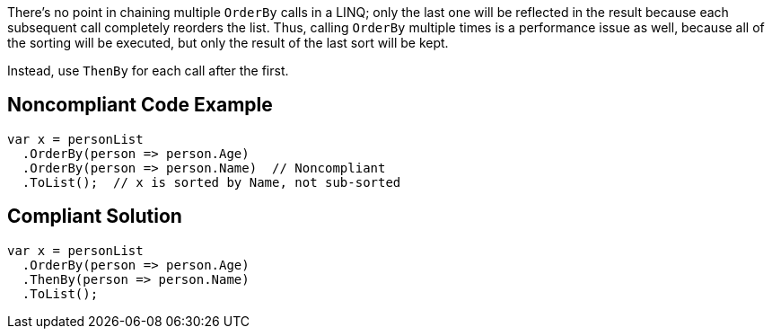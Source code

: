 There's no point in chaining multiple ``++OrderBy++`` calls in a LINQ; only the last one will be reflected in the result because each subsequent call  completely reorders the list. Thus, calling ``++OrderBy++`` multiple times is a performance issue as well, because all of the sorting will be executed, but only the result of the last sort will be kept.


Instead, use ``++ThenBy++`` for each call after the first. 

== Noncompliant Code Example

----
var x = personList
  .OrderBy(person => person.Age)
  .OrderBy(person => person.Name)  // Noncompliant
  .ToList();  // x is sorted by Name, not sub-sorted
----

== Compliant Solution

----
var x = personList
  .OrderBy(person => person.Age)
  .ThenBy(person => person.Name)
  .ToList();
----
